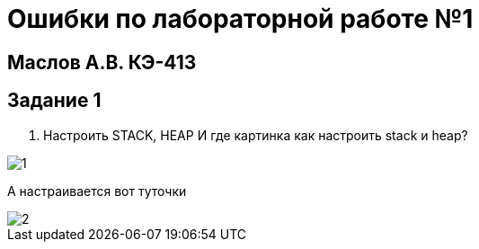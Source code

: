 :imagesdir: IMG11
= Ошибки по лабораторной работе №1

== Маслов А.В. КЭ-413

== Задание 1
1. Настроить STACK, HEAP
И где картинка как настроить stack и heap?


image::1.png[]

А настраивается вот туточки 
 
image::2.png[] 